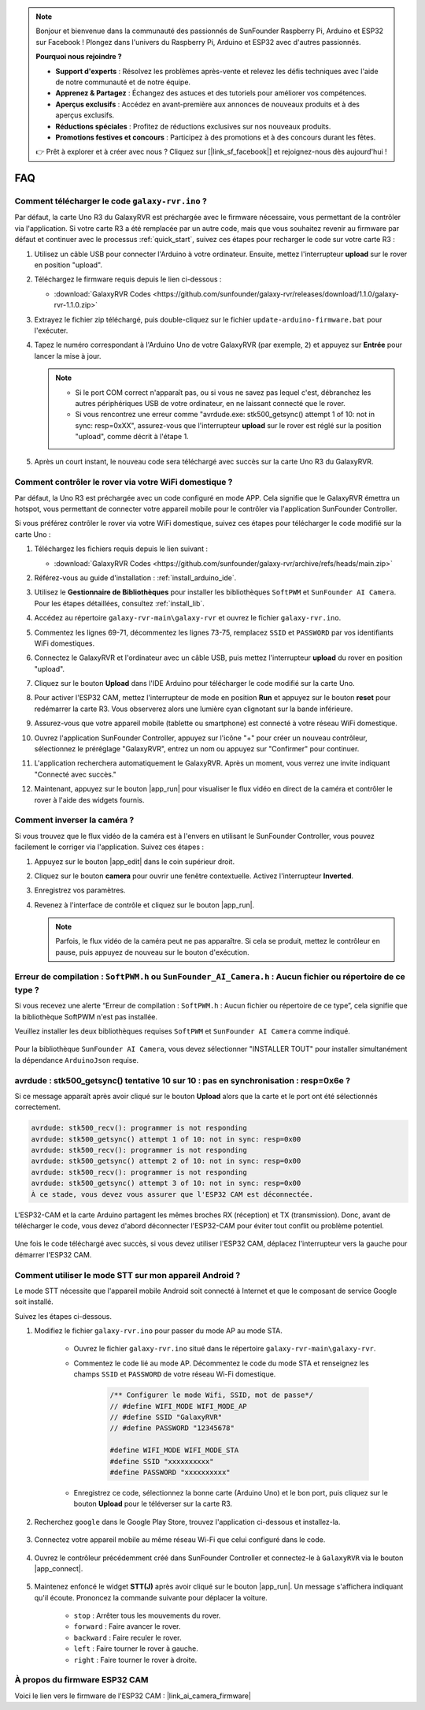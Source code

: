 .. note::

    Bonjour et bienvenue dans la communauté des passionnés de SunFounder Raspberry Pi, Arduino et ESP32 sur Facebook ! Plongez dans l'univers du Raspberry Pi, Arduino et ESP32 avec d'autres passionnés.

    **Pourquoi nous rejoindre ?**

    - **Support d'experts** : Résolvez les problèmes après-vente et relevez les défis techniques avec l'aide de notre communauté et de notre équipe.
    - **Apprenez & Partagez** : Échangez des astuces et des tutoriels pour améliorer vos compétences.
    - **Aperçus exclusifs** : Accédez en avant-première aux annonces de nouveaux produits et à des aperçus exclusifs.
    - **Réductions spéciales** : Profitez de réductions exclusives sur nos nouveaux produits.
    - **Promotions festives et concours** : Participez à des promotions et à des concours durant les fêtes.

    👉 Prêt à explorer et à créer avec nous ? Cliquez sur [|link_sf_facebook|] et rejoignez-nous dès aujourd'hui !

FAQ
==============

.. _upload_galaxy_code:

Comment télécharger le code ``galaxy-rvr.ino`` ?
--------------------------------------------------


Par défaut, la carte Uno R3 du GalaxyRVR est préchargée avec le firmware nécessaire, vous permettant de la contrôler via l'application. Si votre carte R3 a été remplacée par un autre code, mais que vous souhaitez revenir au firmware par défaut et continuer avec le processus :ref:`quick_start`, suivez ces étapes pour recharger le code sur votre carte R3 :

#. Utilisez un câble USB pour connecter l'Arduino à votre ordinateur. Ensuite, mettez l'interrupteur **upload** sur le rover en position "upload".

   .. image:: img/camera_upload.png
        :width: 400
        :align: center

#. Téléchargez le firmware requis depuis le lien ci-dessous : 
        
   * :download:`GalaxyRVR Codes <https://github.com/sunfounder/galaxy-rvr/releases/download/1.1.0/galaxy-rvr-1.1.0.zip>`

#. Extrayez le fichier zip téléchargé, puis double-cliquez sur le fichier ``update-arduino-firmware.bat`` pour l'exécuter.

   .. image:: img/faq_firmware_file.png

#. Tapez le numéro correspondant à l'Arduino Uno de votre GalaxyRVR (par exemple, ``2``) et appuyez sur **Entrée** pour lancer la mise à jour.

   .. note::

     * Si le port COM correct n'apparaît pas, ou si vous ne savez pas lequel c'est, débranchez les autres périphériques USB de votre ordinateur, en ne laissant connecté que le rover.
     * Si vous rencontrez une erreur comme "avrdude.exe: stk500_getsync() attempt 1 of 10: not in sync: resp=0xXX", assurez-vous que l'interrupteur **upload** sur le rover est réglé sur la position "upload", comme décrit à l'étape 1.

   .. image:: img/faq_firmware_port.png

#. Après un court instant, le nouveau code sera téléchargé avec succès sur la carte Uno R3 du GalaxyRVR.

   .. image:: img/faq_firmware_finish.png

.. _ap_to_sta:

Comment contrôler le rover via votre WiFi domestique ?
------------------------------------------------------------------


Par défaut, la Uno R3 est préchargée avec un code configuré en mode APP. Cela signifie que le GalaxyRVR émettra un hotspot, vous permettant de connecter votre appareil mobile pour le contrôler via l'application SunFounder Controller.

Si vous préférez contrôler le rover via votre WiFi domestique, suivez ces étapes pour télécharger le code modifié sur la carte Uno :

#. Téléchargez les fichiers requis depuis le lien suivant : 

   * :download:`GalaxyRVR Codes <https://github.com/sunfounder/galaxy-rvr/archive/refs/heads/main.zip>`

#. Référez-vous au guide d'installation : :ref:`install_arduino_ide`.

#. Utilisez le **Gestionnaire de Bibliothèques** pour installer les bibliothèques ``SoftPWM`` et ``SunFounder AI Camera``. Pour les étapes détaillées, consultez :ref:`install_lib`.

#. Accédez au répertoire ``galaxy-rvr-main\galaxy-rvr`` et ouvrez le fichier ``galaxy-rvr.ino``.

   .. image:: img/faq_galaxy_code.png

#. Commentez les lignes 69-71, décommentez les lignes 73-75, remplacez ``SSID`` et ``PASSWORD`` par vos identifiants WiFi domestiques.

   .. image:: img/ap_sta.png
      :align: center

#. Connectez le GalaxyRVR et l'ordinateur avec un câble USB, puis mettez l'interrupteur **upload** du rover en position "upload".

   .. image:: img/camera_upload.png
        :width: 400
        :align: center

#. Cliquez sur le bouton **Upload** dans l'IDE Arduino pour télécharger le code modifié sur la carte Uno.

   .. image:: img/faq_galaxy_upload.png

#. Pour activer l'ESP32 CAM, mettez l'interrupteur de mode en position **Run** et appuyez sur le bouton **reset** pour redémarrer la carte R3. Vous observerez alors une lumière cyan clignotant sur la bande inférieure.

   .. raw:: html
   
       <video width="600" loop autoplay muted>
           <source src="_static/video/play_reset.mp4" type="video/mp4">
           Your browser does not support the video tag.
       </video>

#. Assurez-vous que votre appareil mobile (tablette ou smartphone) est connecté à votre réseau WiFi domestique.

   .. image:: img/faq_connect_wifi.jpg
        :width: 400
        :align: center

#. Ouvrez l'application SunFounder Controller, appuyez sur l'icône "+" pour créer un nouveau contrôleur, sélectionnez le préréglage "GalaxyRVR", entrez un nom ou appuyez sur "Confirmer" pour continuer.

   .. image:: img/app/play_preset.jpg
        :width: 600

#. L'application recherchera automatiquement le GalaxyRVR. Après un moment, vous verrez une invite indiquant "Connecté avec succès."

   .. image:: img/app/auto_connect.jpg
        :width: 600
    
#. Maintenant, appuyez sur le bouton |app_run| pour visualiser le flux vidéo en direct de la caméra et contrôler le rover à l'aide des widgets fournis.

   .. image:: img/app/play_run_view.jpg
        :width: 600 
    
Comment inverser la caméra ?  
----------------------------------------

Si vous trouvez que le flux vidéo de la caméra est à l'envers en utilisant le SunFounder Controller, vous pouvez facilement le corriger via l'application. Suivez ces étapes :  

1. Appuyez sur le bouton |app_edit| dans le coin supérieur droit.  

   .. image:: img/app/faq_edit.png  
        :width: 500 

2. Cliquez sur le bouton **camera** pour ouvrir une fenêtre contextuelle. Activez l'interrupteur **Inverted**.  

   .. image:: img/app/faq_inverted.png  
        :width: 500  

3. Enregistrez vos paramètres.  

   .. image:: img/app/faq_save.png  
        :width: 500 

4. Revenez à l'interface de contrôle et cliquez sur le bouton |app_run|.  

   .. note::  

        Parfois, le flux vidéo de la caméra peut ne pas apparaître. Si cela se produit, mettez le contrôleur en pause, puis appuyez de nouveau sur le bouton d'exécution.  

   .. image:: img/app/faq_run.png  
        :width: 500 
    

.. _install_lib:

Erreur de compilation : ``SoftPWM.h`` ou ``SunFounder_AI_Camera.h`` : Aucun fichier ou répertoire de ce type ?
-----------------------------------------------------------------------------------------------------------------

Si vous recevez une alerte “Erreur de compilation : ``SoftPWM.h`` : Aucun fichier ou répertoire de ce type”, cela signifie que la bibliothèque SoftPWM n'est pas installée.

Veuillez installer les deux bibliothèques requises ``SoftPWM`` et ``SunFounder AI Camera`` comme indiqué.

    .. raw:: html

        <video width="600" loop autoplay muted>
            <source src="_static/video/install_softpwm.mp4" type="video/mp4">
            Your browser does not support the video tag.
        </video>

Pour la bibliothèque ``SunFounder AI Camera``, vous devez sélectionner "INSTALLER TOUT" pour installer simultanément la dépendance ``ArduinoJson`` requise.

    .. image:: img/faq_install_ai_camera.png


avrdude : stk500_getsync() tentative 10 sur 10 : pas en synchronisation : resp=0x6e ?
------------------------------------------------------------------------------------------------
Si ce message apparaît après avoir cliqué sur le bouton **Upload** alors que la carte et le port ont été sélectionnés correctement.

.. code-block::

    avrdude: stk500_recv(): programmer is not responding
    avrdude: stk500_getsync() attempt 1 of 10: not in sync: resp=0x00
    avrdude: stk500_recv(): programmer is not responding
    avrdude: stk500_getsync() attempt 2 of 10: not in sync: resp=0x00
    avrdude: stk500_recv(): programmer is not responding
    avrdude: stk500_getsync() attempt 3 of 10: not in sync: resp=0x00
    À ce stade, vous devez vous assurer que l'ESP32 CAM est déconnectée.

L'ESP32-CAM et la carte Arduino partagent les mêmes broches RX (réception) et TX (transmission). Donc, avant de télécharger le code, vous devez d'abord déconnecter l'ESP32-CAM pour éviter tout conflit ou problème potentiel.

    .. image:: img/camera_upload.png
        :width: 500
        :align: center

Une fois le code téléchargé avec succès, si vous devez utiliser l'ESP32 CAM, déplacez l'interrupteur vers la gauche pour démarrer l'ESP32 CAM.

    .. image:: img/camera_run.png
        :width: 500
        :align: center

.. _stt_android:

Comment utiliser le mode STT sur mon appareil Android ?
------------------------------------------------------------------------

Le mode STT nécessite que l'appareil mobile Android soit connecté à Internet et que le composant de service Google soit installé.

Suivez les étapes ci-dessous.

#. Modifiez le fichier ``galaxy-rvr.ino`` pour passer du mode AP au mode STA.

    * Ouvrez le fichier ``galaxy-rvr.ino`` situé dans le répertoire ``galaxy-rvr-main\galaxy-rvr``.
    * Commentez le code lié au mode AP. Décommentez le code du mode STA et renseignez les champs ``SSID`` et ``PASSWORD`` de votre réseau Wi-Fi domestique.

        .. code-block:: arduino

            /** Configurer le mode Wifi, SSID, mot de passe*/
            // #define WIFI_MODE WIFI_MODE_AP
            // #define SSID "GalaxyRVR"
            // #define PASSWORD "12345678"

            #define WIFI_MODE WIFI_MODE_STA
            #define SSID "xxxxxxxxxx"
            #define PASSWORD "xxxxxxxxxx"

    * Enregistrez ce code, sélectionnez la bonne carte (Arduino Uno) et le bon port, puis cliquez sur le bouton **Upload** pour le téléverser sur la carte R3.

#. Recherchez ``google`` dans le Google Play Store, trouvez l'application ci-dessous et installez-la.

    .. image:: img/google_voice.png
        :width: 500
        :align: center

#. Connectez votre appareil mobile au même réseau Wi-Fi que celui configuré dans le code.

    .. image:: img/sta_wifi.png
        :width: 500
        :align: center

#. Ouvrez le contrôleur précédemment créé dans SunFounder Controller et connectez-le à ``GalaxyRVR`` via le bouton |app_connect|.

    .. image:: img/app/camera_connect.png
        :width: 400
        :align: center

#. Maintenez enfoncé le widget **STT(J)** après avoir cliqué sur le bouton |app_run|. Un message s'affichera indiquant qu'il écoute. Prononcez la commande suivante pour déplacer la voiture.

    .. image:: img/app/play_speech.png

    * ``stop`` : Arrêter tous les mouvements du rover.
    * ``forward`` : Faire avancer le rover.
    * ``backward`` : Faire reculer le rover.
    * ``left`` : Faire tourner le rover à gauche.
    * ``right`` : Faire tourner le rover à droite.

À propos du firmware ESP32 CAM
---------------------------------------------------

Voici le lien vers le firmware de l'ESP32 CAM : |link_ai_camera_firmware|

.. Q6 : Comment flasher un nouveau firmware sur une ESP32 CAM ?
.. -----------------------------------------------------------------
.. Le module caméra est préflashé en usine. Cependant, si vous rencontrez un problème de corruption de données, vous pouvez le reflasher avec un nouveau firmware en utilisant l'IDE Arduino. Voici comment procéder :

.. **1. Préparer le programmeur**

.. #. Tout d'abord, préparez un programmeur.

.. #. Insérez l'ESP32 CAM dans le programmeur puis branchez-le à votre ordinateur.

.. **2. Installer la carte ESP32**

.. Pour programmer le microcontrôleur ESP32, vous devez installer le package de carte ESP32 dans l'IDE Arduino. Suivez ces étapes :

.. #. Allez dans **Fichier** et sélectionnez **Préférences** dans le menu déroulant.

..     .. image:: img/esp32_cam_usb.jpg
..         :width: 300
..         :align: center

.. #. Dans la fenêtre **Préférences**, trouvez le champ **URLs supplémentaires du gestionnaire de cartes**. Cliquez dessus pour activer la zone de texte.

.. #. Ajoutez cette URL dans le champ **URLs supplémentaires du gestionnaire de cartes** : https://espressif.github.io/arduino-esp32/package_esp32_index.json. Cette URL pointe vers le fichier d'index du package pour les cartes ESP32. Cliquez sur **OK** pour enregistrer les modifications.

..     .. image:: img/install_esp321.png
..         :width: 500
..         :align: center

.. #. Dans la fenêtre **Gestionnaire de cartes**, recherchez **ESP32**. Cliquez sur le bouton **Installer** pour commencer l'installation. Cela télécharge et installe le package de cartes ESP32.

..     .. image:: img/install_esp322.png
..         :width: 500
..         :align: center

.. **3. Installer les bibliothèques**

.. #. Installez la bibliothèque ``WebSockets`` à partir du **Gestionnaire de bibliothèques**.

.. #. Suivez les mêmes étapes pour installer la bibliothèque ``ArduinoJson``.

.. **4. Télécharger et téléverser le firmware**

.. #. Téléchargez le fichier du firmware.

.. #. Extrayez le fichier du firmware téléchargé et renommez le dossier extrait de ``ai-camera-firmware-main`` à ``ai-camera-firmware``.

.. #. Ouvrez ``ai-camera-firmware.ino`` avec l'IDE Arduino, ce qui ouvrira également les fichiers de code associés.

..     * :download:`ai-camera-firmware <https://github.com/sunfounder/ai-camera-firmware/archive/refs/heads/main.zip>`

.. #. Sélectionnez **Carte** -> **esp32** -> **ESP32 Dev Module**.

..     .. image:: img/esp32_cam_change_name.png
..         :align: center

.. #. Choisissez le bon port.

..     .. image:: img/esp32_cam_ino.png
..         :align: center

.. #. Assurez-vous d'activer **PSRAM** et sélectionnez **Huge APP** dans le **Schéma de partitionnement**.

..     .. image:: img/esp32_cam_board.png
..         :width: 500
..         :align: center

.. #. Enfin, téléversez le firmware sur l'ESP32 CAM.

..     .. image:: img/esp32_cam_port.png
..         :width: 400
..         :align: center

.. #. Après un téléversement réussi du firmware, vous pouvez trouver plus d'informations sur ce lien : https://github.com/sunfounder/ai-camera-firmware.

